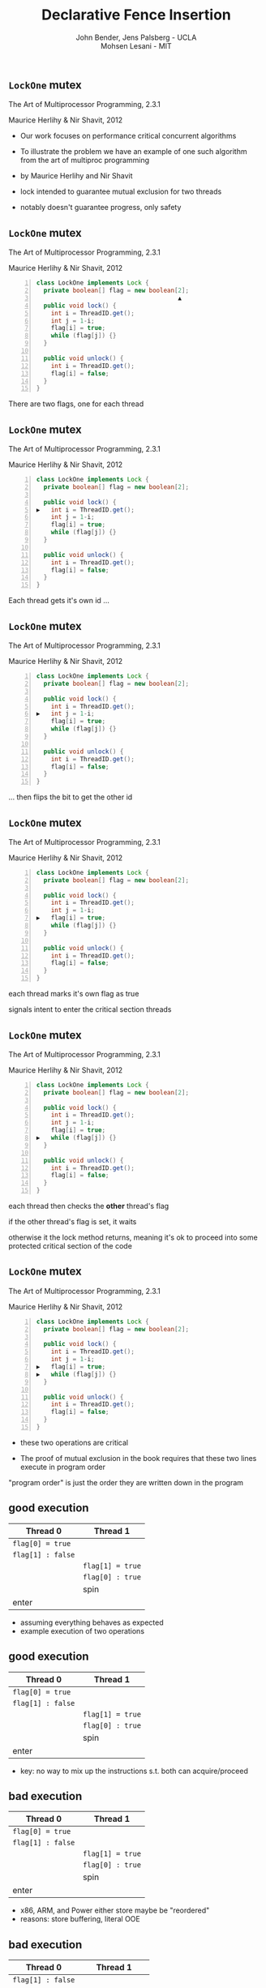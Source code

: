 #+REVEAL_HEAD_PREAMBLE: <link rel="stylesheet" type="text/css" href="assets/style.css" />
#+REVEAL_ROOT: assets/reveal/
#+REVEAL_THEME: white
#+REVEAL_TRANS: none
#+REVEAL_SLIDE_NUMBER: t
#+REVEAL_HLEVEL: 10
#+EXPORT_FILE_NAME: index
#+TITLE: Declarative Fence Insertion
#+AUTHOR: John Bender, Jens Palsberg - UCLA @@html: <br/> @@ Mohsen Lesani - MIT @@html: <br/> <img src='assets/images/badge.png' class='badge'></img> @@
#+EMAIL:
#+OPTIONS: num:nil toc:nil reveal_history:t reveal_control:nil reveal_mathjax:t
** ~LockOne~ mutex
   The Art of Multiprocessor Programming, 2.3.1

   Maurice Herlihy & Nir Shavit, 2012

   #+INCLUDE: "code/LockOne.java" src java -n

   #+BEGIN_NOTES
   - Our work focuses on performance critical concurrent algorithms

   - To illustrate the problem we have an example of one such algorithm
     from the art of multiproc programming

   - by Maurice Herlihy and Nir Shavit

   - lock intended to guarantee mutual exclusion for two threads
   - notably doesn't guarantee progress, only safety
   #+END_NOTES

** ~LockOne~ mutex
   The Art of Multiprocessor Programming, 2.3.1

   Maurice Herlihy & Nir Shavit, 2012

   #+BEGIN_SRC java -n
class LockOne implements Lock {
  private boolean[] flag = new boolean[2];
                                       ▲
  public void lock() {
    int i = ThreadID.get();
    int j = 1-i;
    flag[i] = true;
    while (flag[j]) {}
  }

  public void unlock() {
    int i = ThreadID.get();
    flag[i] = false;
  }
}
   #+END_SRC

   #+BEGIN_NOTES
   There are two flags, one for each thread
   #+END_NOTES
** ~LockOne~ mutex
   The Art of Multiprocessor Programming, 2.3.1

   Maurice Herlihy & Nir Shavit, 2012

   #+BEGIN_SRC java -n
class LockOne implements Lock {
  private boolean[] flag = new boolean[2];

  public void lock() {
▶   int i = ThreadID.get();
    int j = 1-i;
    flag[i] = true;
    while (flag[j]) {}
  }

  public void unlock() {
    int i = ThreadID.get();
    flag[i] = false;
  }
}
   #+END_SRC


   #+BEGIN_NOTES
   Each thread gets it's own id ...
   #+END_NOTES
** ~LockOne~ mutex
   The Art of Multiprocessor Programming, 2.3.1

   Maurice Herlihy & Nir Shavit, 2012

   #+BEGIN_SRC java -n
class LockOne implements Lock {
  private boolean[] flag = new boolean[2];

  public void lock() {
    int i = ThreadID.get();
▶   int j = 1-i;
    flag[i] = true;
    while (flag[j]) {}
  }

  public void unlock() {
    int i = ThreadID.get();
    flag[i] = false;
  }
}
   #+END_SRC

   #+BEGIN_NOTES
   ... then flips the bit to get the other id
   #+END_NOTES
** ~LockOne~ mutex
   The Art of Multiprocessor Programming, 2.3.1

   Maurice Herlihy & Nir Shavit, 2012

   #+BEGIN_SRC java -n
class LockOne implements Lock {
  private boolean[] flag = new boolean[2];

  public void lock() {
    int i = ThreadID.get();
    int j = 1-i;
▶   flag[i] = true;
    while (flag[j]) {}
  }

  public void unlock() {
    int i = ThreadID.get();
    flag[i] = false;
  }
}
   #+END_SRC

   #+BEGIN_NOTES
   each thread marks it's own flag as true

   signals intent to enter the critical section
   threads
   #+END_NOTES
** ~LockOne~ mutex
   The Art of Multiprocessor Programming, 2.3.1

   Maurice Herlihy & Nir Shavit, 2012

   #+BEGIN_SRC java -n
class LockOne implements Lock {
  private boolean[] flag = new boolean[2];

  public void lock() {
    int i = ThreadID.get();
    int j = 1-i;
    flag[i] = true;
▶   while (flag[j]) {}
  }

  public void unlock() {
    int i = ThreadID.get();
    flag[i] = false;
  }
}
   #+END_SRC

   #+BEGIN_NOTES
   each thread then checks the *other* thread's flag

   if the other thread's flag is set, it waits

   otherwise it the lock method returns, meaning it's ok to proceed
   into some protected critical section of the code
   #+END_NOTES
** ~LockOne~ mutex
   The Art of Multiprocessor Programming, 2.3.1

   Maurice Herlihy & Nir Shavit, 2012

   #+BEGIN_SRC java -n
class LockOne implements Lock {
  private boolean[] flag = new boolean[2];

  public void lock() {
    int i = ThreadID.get();
    int j = 1-i;
▶   flag[i] = true;
▶   while (flag[j]) {}
  }

  public void unlock() {
    int i = ThreadID.get();
    flag[i] = false;
  }
}
   #+END_SRC

   #+BEGIN_NOTES
   - these two operations are critical

   - The proof of mutual exclusion in the book requires that these two lines execute in program order

   "program order" is just the order they are written down in the program
   #+END_NOTES

** good execution

   | Thread 0          | Thread 1          |
   |-------------------+-------------------+
   | ~flag[0] = true~  |                   |
   | ~flag[1] : false~ |                   |
   |                   | ~flag[1] = true~  |
   |                   | ~flag[0] : true~  |
   |                   | spin              |
   | enter             |                   |

   #+BEGIN_NOTES
   - assuming everything behaves as expected
   - example execution of two operations
   #+END_NOTES

** good execution

   | Thread 0                                                         | Thread 1                                                        |
   |------------------------------------------------------------------+-----------------------------------------------------------------|
   | ~flag[0] = true~                                                 |                                                                 |
   | @@html:<span class="hlght">@@ ~flag[1] : false~ @@html:</span>@@ |                                                                 |
   |                                                                  | ~flag[1] = true~                                                |
   |                                                                  | @@html:<span class="hlght">@@ ~flag[0] : true~ @@html:</span>@@ |
   |                                                                  | spin                                                            |
   | enter                                                            |                                                                 |

   #+BEGIN_NOTES
   - key: no way to mix up the instructions s.t. both can acquire/proceed
   #+END_NOTES
** bad execution

   | Thread 0                                                        | Thread 1          |
   |-----------------------------------------------------------------+-------------------|
   | @@html:<span class="hlght">@@ ~flag[0] = true~ @@html:</span>@@ |                   |
   | ~flag[1] : false~                                               |                   |
   |                                                                 | ~flag[1] = true~  |
   |                                                                 | ~flag[0] : true~  |
   |                                                                 | spin              |
   | enter                                                           |                   |

   #+BEGIN_NOTES
   - x86, ARM, and Power either store maybe be "reordered"
   - reasons: store buffering, literal OOE
   #+END_NOTES

** bad execution

   | Thread 0                                                         | Thread 1          |
   |------------------------------------------------------------------+-------------------|
   | ~flag[1] : false~                                                |                   |
   |                                                                  | ~flag[1] = true~  |
   |                                                                  | ~flag[0] : false~ |
   |                                                                  | enter             |
   | @@html:<span class="hlght">@@  ~flag[0] = true~ @@html:</span>@@ |                   |
   | enter                                                            |                   |

   #+BEGIN_NOTES
   - if that happens we might see an execution like this
   #+END_NOTES

** bad execution

   | Thread 0                                                         | Thread 1                                                         |
   |------------------------------------------------------------------+------------------------------------------------------------------|
   | @@html:<span class="hlght">@@ ~flag[1] : false~ @@html:</span>@@ |                                                                  |
   |                                                                  | ~flag[1] = true~                                                 |
   |                                                                  | @@html:<span class="hlght">@@ ~flag[0] : false~ @@html:</span>@@ |
   |                                                                  | enter                                                            |
   | ~flag[0] = true~                                                 |                                                                  |
   | enter                                                            |                                                                  |

   #+BEGIN_NOTES
   - now possible for both flag checks to see ~false~
   #+END_NOTES
** bad execution

   | Thread 0                                              | Thread 1                                              |
   |-------------------------------------------------------+-------------------------------------------------------|
   | ~flag[1] : false~                                     |                                                       |
   |                                                       | ~flag[1] = true~                                      |
   |                                                       | ~flag[0] : false~                                     |
   |                                                       | @@html:<span class="hlght">@@  enter @@html:</span>@@ |
   | ~flag[0] = true~                                      |                                                       |
   | @@html:<span class="hlght">@@  enter @@html:</span>@@ |                                                       |

   #+BEGIN_NOTES
   - then possible for both threads to proceed into the protected code
   #+END_NOTES

** traditional solutions
   | solutions              | semantics | error prone | overkill |
   |------------------------+-----------+-------------+----------|
   | sequential consistency |           |             | ✓        |
   | ~volatile~ modifier    | ✓         |             | ✓        |
   | memory fences          | ✓         | ✓           |          |

   #+BEGIN_QUOTE
   Pragma 2.3.1. In practice, the Boolean flag variables ... must
   all be declared volatile to work properly.
   #+END_QUOTE

   #+BEGIN_NOTES
   traditional solutions:

   - sc
   - volatile (java)
   - memory fences (c/c++)
   #+END_NOTES

** traditional solutions
   | solutions                                                             | semantics | error prone | overkill |
   |-----------------------------------------------------------------------+-------+-------------+----------|
   | @@html:<span class="hlght">@@ sequential consistency @@html:</span>@@ |       |             | ✓        |
   | ~volatile~ modifier                                                   | ✓     |             | ✓        |
   | memory fences                                                         | ✓     | ✓           |          |

   #+BEGIN_QUOTE
   Pragma 2.3.1. In practice, the Boolean flag variables ... must
   all be declared volatile to work properly.
   #+END_QUOTE

   #+BEGIN_NOTES
   - sc might be fine for code that calls these algorithms, but expensive here
   - many ops can safely reorder for performance
   - the algorithm will continue to work fine
   #+END_NOTES

** traditional solutions
   | solutions                                                          | semantics | error prone | overkill |
   |--------------------------------------------------------------------+-------+-------------+----------|
   | sequential consistency                                             |       |             | ✓        |
   | @@html:<span class="hlght">@@ ~volatile~ modifier @@html:</span>@@ | ✓     |             | ✓        |
   | memory fences                                                      | ✓     | ✓           |          |

   #+BEGIN_QUOTE
   Pragma 2.3.1. In practice, the Boolean flag variables ... must
   all be declared volatile to work properly.
   #+END_QUOTE

   #+BEGIN_NOTES
   - note the pragma from the book
   - semantics
     - algorithm broken without guarantees
     - newcomer can't infer that from volatile
   - every operation on volatile variables is affected, unnecessary
   #+END_NOTES

** traditional solutions
   | solutions                                                    | semantics | error prone | overkill |
   |--------------------------------------------------------------+------+-------------+----------|
   | sequential consistency                                       |      |             | ✓        |
   | ~volatile~ modifier                                          | ✓    |             | ✓        |
   | @@html:<span class="hlght">@@ memory fences @@html:</span>@@ | ✓    | ✓           |          |

   #+BEGIN_QUOTE
   Pragma 2.3.1. In practice, the Boolean flag variables ... must
   all be declared volatile to work properly.
   #+END_QUOTE

   #+BEGIN_NOTES
   - relates many instructions obscuring the reason for placement
   - you really need to know the docs to get these right
   #+END_NOTES

** traditional solutions
   | solutions                                                             | semantics | error prone | overkill |
   |-----------------------------------------------------------------------+------+-------------+----------|
   | @@html:<span class="hlght">@@ sequential consistency @@html:</span>@@ |      |             | ✓        |
   | @@html:<span class="hlght">@@ ~volatile~ modifier @@html:</span>@@    | ✓    |             | ✓        |
   | @@html:<span class="hlght">@@ memory fences @@html:</span>@@          | ✓    | ✓           |          |

   #+BEGIN_QUOTE
   Pragma 2.3.1. In practice, the Boolean flag variables ... must
   all be declared volatile to work properly.
   #+END_QUOTE

   #+BEGIN_NOTES
    - implementation details of a higher level concept
   #+END_NOTES

** execution order
   #+BEGIN_QUOTE
   The requirement that two instructions appear to execute in program order.
   #+END_QUOTE

   #+BEGIN_NOTES
   - simple but useful
   - higher level concept is the execution order
   #+END_NOTES
** algorithms = code + orders
   #+BEGIN_SRC java -n
class LockOne implements Lock {
  private boolean[] flag = new boolean[2];

  public void lock() {
    int i = ThreadID.get();
    int j = 1-i;
▶   flag[i] = true;
▶   while (flag[j]) {}
  }

  public void unlock() {
    int i = ThreadID.get();
    flag[i] = false;
  }
}
   #+END_SRC
   @@html:
   <span class="plus">+</span>
   <div class="order">
   @@
   $\{ 7 \rightarrow 8, ... \}$
   @@html:
   </div>
   @@

   #+BEGIN_NOTES
   - LockOne not finished without orders!
   - requires a side note in the book about ~volatile~
   - o/w it doesn't work properly
   - "so the algorithim is in fact code plus a set of orders"
   #+END_NOTES

* Enforcing Orders
  #+BEGIN_NOTES
  - how do we help implementers use orders?
  - fence insertion!
  #+END_NOTES

  #+BEGIN_SRC dot :file ./assets/images/xplatform.png :exports results
digraph a {
 node [shape = rectangle, fontsize=20] tool Mutex STM Queue;
 node [shape = invis, fontsize=20] rest1;
 node [shape = rectangle, fontsize=20] x86 ARM Power;
 node [shape = invis, fontsize=20] rest2;

 rest1 [label="..."]
 rest2 [label="..."]

 Mutex -> tool;
 STM -> tool;
 Queue -> tool;
 rest1 -> tool;


 tool -> x86;
 tool -> ARM;
 tool -> Power;
 tool -> rest2;
}
  #+END_SRC

  #+RESULTS:
  [[file:./assets/images/xplatform.png]]


** previous approaches
   - Insert fences to...
     - enforce sequential consistency
       - Alglave and Kroening et al, CAV 2014
     - enforce a specification
       - Kuperstein and Vechev et al, FMCAD 2010
   - Whole program, O(2^n)

   #+BEGIN_NOTES
   SC: overkill in many cases

   Spec:

   Can be thought of as "finding the orders" necessary to ensure properties

   some properties don't work well as specification

   Orders exist as fragments of proofs which can't easily
   be translated into specifications, eg stm correctness

   Both: Whole program, don't scale well

   SC: Don't Sit On the Fence, CAV'14, alglave et al

   Spec: Automatic Inference of Memory Fences, FMCAD '10, Kuperstein et al

   #+END_NOTES
** our approach
   - Algorithm = code + orders
   - Insert fences to enforce orders
   - Per-procedure
     - still O(2^n) but inputs are small
   - See also
     - Crary and Sullivan, POPL 2015

   #+BEGIN_NOTES
   - Instead of inferring the orders from the program, we ask the programmer for them
   - This places our analysis at the procedure level.
   - A Calculus for Relaxed Memory Models, POPL 2015, Crary et al
   - they built the semantics, we built the tool
   #+END_NOTES

* Fence Insertion Subtleties
  #+BEGIN_NOTES
  We have an idea of what we think algorithms should look like,
  what's standing in our way?
  #+END_NOTES
** many platforms
   #+BEGIN_SRC c++
   void lock() {
     int i = get_thread_id();
     int j = 1-i;
     flag[i] = true;

   ▶ __asm__ ("mfence"); // x86
   ▶ __asm__ ("dmb");    // ARMv7

     while (flag[j]) {}
   }
   #+END_SRC

   #+BEGIN_NOTES
     assuming we're programming at the level of C/C++ we need to use an
     architecture appropriate fence instruction to ensure the two orders
     defined in the proof
   #+END_NOTES

** fence selection
   #+BEGIN_SRC c++
   void lock() {
     int i = get_thread_id();
     int j = 1-i;
     flag[i] = true;

   ▶ __asm__ ("dmb");
   ▶ __asm__ ("dmb st"); // may be faster

     while (flag[j]) {}
   }
   #+END_SRC

   #+BEGIN_NOTES
     different paired instructions may require different fences,
     optimizing for performance
   #+END_NOTES

** existing fence(-likes)
   #+BEGIN_SRC c++
   void lock() {
     int i = get_thread_id();
     int j = 1-i;

     // x86:   cmpxchg
     // ARMv7: ldrex/strex
   ▶ CAS(flag[i], false, true);

     while (flag[j]) {}
   }
   #+END_SRC

   #+BEGIN_NOTES
     there are other instructions like `cmpxhg` which have fence like
     semantics that we should account for (by avoiding adding more fences).
   #+END_NOTES

** TL2 STM Algorithm
   #+BEGIN_SRC c :results value :exports both
  ...

  # ifndef TL2_EAGER
  for (wr = logs; wr != end; wr++) {
    // write the deferred stores
▶   WriteBackForward(wr);
  }
  # endif

  // make stores visible before unlock
  MEMBARSTST();

  // release locks and increment version
  DropLocks(Self, wv);

  ...
   #+END_SRC

   #+BEGIN_NOTES
   - this is code from the tl2 transactional memory algorithm
   - avoiding details
   - there's a store to memory in the writebackforward
   #+END_NOTES

** TL2 STM Algorithm
   #+BEGIN_SRC c :results value :exports both
  ...

  # ifndef TL2_EAGER
  for (wr = logs; wr != end; wr++) {
    // write the deferred stores
    WriteBackForward(wr);
  }
  # endif

  // make stores visible before unlock
  MEMBARSTST();

  // release locks and increment version
▶ DropLocks(Self, wv);

  ...
   #+END_SRC

   #+BEGIN_NOTES
   - must happen before the store in droplocks for the algo to work
   #+END_NOTES
** TL2 STM Algorithm
   #+BEGIN_SRC c :results value :exports both
  ...

  # ifndef TL2_EAGER
  for (wr = logs; wr != end; wr++) {
    // write the deferred stores
    WriteBackForward(wr);
  }
  # endif

  // make stores visible before unlock
▶ MEMBARSTST();

  // release locks and increment version
  DropLocks(Self, wv);

  ...
   #+END_SRC

   #+BEGIN_NOTES
   - the authors of the code add these fence macros
   - provide a way to define platform appropriate solution to prevent
     stores from swapping
   #+END_NOTES
** code transformations
     #+BEGIN_SRC c :results value :exports both
  ...

  # ifndef TL2_EAGER
▶ for (wr = logs; wr != end; wr++) {
▶   // write the deferred stores
▶   WriteBackForward(wr);
▶ }
  # endif

  // make stores visible before unlock
  MEMBARSTST();

  // release locks and increment version
  DropLocks(Self, wv);

  ...
   #+END_SRC

   #+BEGIN_NOTES
   - if ~TL2_EAGER~ is defined will remove writebackforward
   - so the macro and fence becomes unnecessary
   #+END_NOTES

** faux order
   #+BEGIN_SRC c :results value :exports both
  ...

  # ifndef TL2_EAGER
  for (wr = logs; wr != end; wr++) {
    // write the deferred stores
▶   WriteBackForward(wr);
  }
  # endif

  // make stores visible before unlock
  MEMBARSTST();

  // release locks and increment version
▶ DropLocks(Self, wv);

  ...
   #+END_SRC

   #+BEGIN_NOTES
   - more generally the implementers really wanted to define an order here
   - by using a fence macro anyone coming to the code has to have the algorithm
     spec in hand to determine why that fence was placed
   #+END_NOTES
* Algorithm
** algorithm
   #+BEGIN_SRC python
   def Insert(G1, A, O1):
         ▲
     O2 = O1 \ Elim(G, A, O1)

     K  = Cut(G1, O2)

     G2 = Refine(G1, K)

     return G2
   end
   #+END_SRC

   @@html: <div class="algo-graph">@@
   #+BEGIN_SRC dot :file assets/images/full-graph.png :exports results
digraph a {
 splines=line
 node [shape = circle];
 1 [label="ld(w)"]
 2 [label="st(x)"]
 3 [label="st(w)"]
 4 [label="ld(z)"]

 1 -> 2
 2 -> 3
 3 -> 4

 node[shape=point]
 5 [color="black"]
 7 [color="black"]

 9 [color="black"]
 10 [ color="black"]

 6 [color="black"]
 8 [ color="black"]

 node[shape=point style=invis]
 splines=line
 5 -> m [style=invis]
 m -> 7 [style=invis]
 n -> 6 [style=invis]
 6 -> o [style=invis]
 o -> 8 [style=invis]
 p -> 9 [style=invis]


 5 -> 7 [color="black"  arrowhead=none]

 9 -> 10 [color="black"  arrowhead=none]

 6 -> 8 [color="black"  arrowhead=none]
}
   #+END_SRC

   #+RESULTS:
   [[file:assets/images/full-graph.png]]

   @@html: </div>@@

   #+BEGIN_NOTES
   - our algorithm insert
   - left code, right inputs except for the architecture
   #+END_NOTES

** control flow graph
   #+BEGIN_SRC python
   def Insert(G1, A, O1):
               ▲
     O2 = O1 \ Elim(G, A, O1)

     K  = Cut(G1, O2)

     G2 = Refine(G1, K)

     return G2
   end
   #+END_SRC

   @@html: <div class="algo-graph">@@
   #+BEGIN_SRC dot :file assets/images/full-graph-fst-input.png :exports results
digraph a {
 splines=line
 node [shape = circle];
 1 [label="ld(w)", color="red"]
 2 [label="st(x)", color="red"]
 3 [label="st(w)", color="red"]
 4 [label="ld(z)", color="red"]

 1 -> 2 [color="red"]
 2 -> 3 [color="red"]
 3 -> 4 [color="red"]

 node[shape=point]
 5 [color="black"]
 7 [color="black"]

 9 [color="black"]
 10 [ color="black"]

 6 [color="black"]
 8 [ color="black"]

 node[shape=point style=invis]
 splines=line
 5 -> m [style=invis]
 m -> 7 [style=invis]
 n -> 6 [style=invis]
 6 -> o [style=invis]
 o -> 8 [style=invis]
 p -> 9 [style=invis]


 5 -> 7 [color="black"  arrowhead=none]

 9 -> 10 [color="black"  arrowhead=none]

 6 -> 8 [color="black"  arrowhead=none]
}
   #+END_SRC

   #+RESULTS:
   [[file:assets/images/full-graph-fst-input.png]]

   @@html: </div>@@

   #+BEGIN_NOTES
   - control flow graph for some simple procedure
   #+END_NOTES
** architecture spec
   #+BEGIN_SRC python
   def Insert(G1, A, O1):
                  ▲
     O2 = O1 \ Elim(G, A, O1)

     K  = Cut(G1, O2)

     G2 = Refine(G1, K)

     return G2
   end
   #+END_SRC

   @@html: <div class="algo-graph">@@

   [[file:assets/images/full-graph.png]]

   @@html: </div>@@

   #+BEGIN_NOTES
   - an architecture specification not pictured here
   - it tells us what the architecture WONT reorder
   - we'll assume ARM for the sake of the example
   #+END_NOTES
** orders
   #+BEGIN_SRC python
   def Insert(G1, A, O1):
                      ▲
     O2 = O1 \ Elim(G, A, O1)

     K  = Cut(G1, O2)

     G2 = Refine(G1, K)

     return G2
   end
   #+END_SRC

   @@html: <div class="algo-graph">@@
   #+BEGIN_SRC dot :file assets/images/full-graph-third-input.png :exports results
digraph a {
 splines=line
 node [shape = circle];
 1 [label="ld(w)"]
 2 [label="st(x)"]
 3 [label="st(w)"]
 4 [label="ld(z)"]

 1 -> 2
 2 -> 3
 3 -> 4

 node[shape=point]
 5 [color="red"]
 7 [color="red"]

 9 [color="red"]
 10 [ color="red"]

 6 [color="red"]
 8 [ color="red"]

 node[shape=point style=invis]
 splines=line
 5 -> m [style=invis]
 m -> 7 [style=invis]
 n -> 6 [style=invis]
 6 -> o [style=invis]
 o -> 8 [style=invis]
 p -> 9 [style=invis]


 5 -> 7 [color="red"  arrowhead=none]

 9 -> 10 [color="red"  arrowhead=none]

 6 -> 8 [color="red"  arrowhead=none]
}
   #+END_SRC

   #+RESULTS:
   [[file:assets/images/full-graph-third-input.png]]

   @@html: </div>@@

   #+BEGIN_NOTES
   - set of orders that need to be enforced
   #+END_NOTES
** order elimination
   #+BEGIN_SRC python
   def Insert(G1, A, O1):

   ▶ O2 = O1 \ Elim(G, A, O1)

     K  = Cut(G1, O2)

     G2 = Refine(G1, K)

     return G2
   end
   #+END_SRC

   @@html: <div class="algo-graph">@@
   #+BEGIN_SRC dot :file assets/images/full-graph-elim.png :exports results
digraph a {
 splines=line
 node [shape = circle];
 1 [label="ld(w)"]
 2 [label="st(x)"]
 3 [label="st(w)"]
 4 [label="ld(z)"]

 1 -> 2
 2 -> 3
 3 -> 4

 node[shape=point]
 5 [color="red"]
 7 [color="red"]

 9 [color="black"]
 10 [ color="black"]

 6 [color="black"]
 8 [ color="black"]

 node[shape=point style=invis]
 splines=line
 5 -> m [style=invis]
 m -> 7 [style=invis]
 n -> 6 [style=invis]
 6 -> o [style=invis]
 o -> 8 [style=invis]
 p -> 9 [style=invis]


 5 -> 7 [color="red"  arrowhead=none]

 9 -> 10 [color="black"  arrowhead=none]

 6 -> 8 [color="black"  arrowhead=none]
}
   #+END_SRC

   #+RESULTS:
   [[file:assets/images/full-graph-elim.png]]

   @@html: </div>@@

   #+BEGIN_NOTES
   - first step is order elimination
   - we want to avoid inserting fences where they are unnecessary
   - on arm (and every other architecture) a load won't move past a store to the same address
   #+END_NOTES

** order elimination
   #+BEGIN_SRC python
   def Insert(G1, A, O1):

   ▶ O2 = O1 \ Elim(G, A, O1)

     K  = Cut(G1, O2)

     G2 = Refine(G1, K)

     return G2
   end
   #+END_SRC

   @@html: <div class="algo-graph">@@
   #+BEGIN_SRC dot :file assets/images/full-graph-elim-after.png :exports results
digraph a {
 splines=line
 node [shape = circle];
 1 [label="ld(w)"]
 2 [label="st(x)"]
 3 [label="st(w)"]
 4 [label="ld(z)"]

 1 -> 2
 2 -> 3
 3 -> 4

 node[shape=point]
 9 [color="black"]
 10 [ color="black"]

 6 [color="black"]
 8 [ color="black"]

 node[shape=point style=invis]
 splines=line
 5 -> m [style=invis]
 m -> 7 [style=invis]
 n -> 6 [style=invis]
 6 -> o [style=invis]
 o -> 8 [style=invis]
 p -> 9 [style=invis]


 9 -> 10 [color="black"  arrowhead=none]

 6 -> 8 [color="black"  arrowhead=none] node[shape=circle]
}
   #+END_SRC

   #+RESULTS:
   [[file:assets/images/full-graph-elim-after.png]]

   @@html: </div>@@

   #+BEGIN_NOTES
   - so we can safely discard that order
   #+END_NOTES

** fence position
   #+BEGIN_SRC python
   def Insert(G1, A, O1):

     O2 = O1 \ Elim(G, A, O1)

   ▶ K  = Cut(G1, O2)

     G2 = Refine(G1, K)

     return G2
   end
   #+END_SRC

   @@html: <div class="algo-graph">@@
   #+BEGIN_SRC dot :file assets/images/full-graph-cut.png :exports results
digraph a {
 splines=line
 node [shape = circle];
 1 [label="ld(w)"]
 2 [label="st(x)"]
 3 [label="st(w)"]
 4 [label="ld(z)"]

 1 -> 2
 2 -> 3
 3 -> 4

 node[shape=point]
 9 [color="black"]
 10 [ color="black"]

 6 [color="black"]
 8 [ color="black"]

 node[shape=point style=invis]
 splines=line
 5 -> m [style=invis]
 m -> 7 [style=invis]
 n -> 6 [style=invis]
 6 -> o [style=invis]
 o -> 8 [style=invis]
 p -> 9 [style=invis]


 9 -> 10 [color="black"  arrowhead=none]

 6 -> 8 [color="black"  arrowhead=none] node[shape=circle]
}
   #+END_SRC
   @@html: </div>@@

   #+BEGIN_NOTES
   - the next step is finding good places for fences that will enforce the orders
   #+END_NOTES

** fence position
   #+BEGIN_SRC python
   def Insert(G1, A, O1):

     O2 = O1 \ Elim(G, A, O1)

   ▶ K  = Cut(G1, O2)

     G2 = Refine(G1, K)

     return G2
   end
   #+END_SRC

   @@html: <div class="algo-graph">@@
   #+BEGIN_SRC dot :file assets/images/full-graph-cut-highlight.png :exports results
digraph a {
 splines=line
 node [shape = circle];
 1 [label="ld(w)"]
 2 [label="st(x)"]
 3 [label="st(w)"]
 4 [label="ld(z)"]

 1 -> 2
 2 -> 3
 3 -> 4

 node[shape=point]
 9 [color="red"]
 10 [ color="red"]

 6 [color="red"]
 8 [ color="red"]

 node[shape=point style=invis]
 splines=line
 5 -> m [style=invis]
 m -> 7 [style=invis]
 n -> 6 [style=invis]
 6 -> o [style=invis]
 o -> 8 [style=invis]
 p -> 9 [style=invis]


 9 -> 10 [color="red"  arrowhead=none]

 6 -> 8 [color="red"  arrowhead=none]
}
   #+END_SRC

   #+RESULTS:
   [[file:assets/images/full-graph-cut-highlight.png]]

   @@html: </div>@@

   #+BEGIN_NOTES
   - we consider all the orders
   - use multicut to find an optimal set of edges to separate the sources from the sinks
   #+END_NOTES

** fence position
   #+BEGIN_SRC python
   def Insert(G1, A, O1):

     O2 = O1 \ Elim(G, A, O1)

   ▶ K  = Cut(G1, O2)

     G2 = Refine(G1, K)

     return G2
   end
   #+END_SRC

   @@html: <div class="algo-graph">@@
   #+BEGIN_SRC dot :file assets/images/full-graph-cut-highlight-2.png :exports results
digraph a {
 splines=line
 node [shape = circle];
 1 [label="ld(w)"]
 2 [label="st(x)"]
 3 [label="st(w)"]
 4 [label="ld(z)"]

 1 -> 2
 2 -> 3 [color="red"]
 3 -> 4

 node[shape=point]
 9 [color="black"]
 10 [ color="black"]

 6 [color="black"]
 8 [ color="black"]

 node[shape=point style=invis]
 splines=line
 5 -> m [style=invis]
 m -> 7 [style=invis]
 n -> 6 [style=invis]
 6 -> o [style=invis]
 o -> 8 [style=invis]
 p -> 9 [style=invis]


 9 -> 10 [color="black"  arrowhead=none]

 6 -> 8 [color="black"  arrowhead=none]
}
   #+END_SRC

   #+RESULTS:
   [[file:assets/images/full-graph-cut-highlight-2.png]]

   @@html: </div>@@

   #+BEGIN_NOTES
   - so our cut set K is just the one edge between the two stores
   #+END_NOTES

** fence placement
   #+BEGIN_SRC python
   def Insert(G1, A, O1):

     O2 = O1 \ Elim(G, A, O1)

     K  = Cut(G1, O2)

   ▶ G2 = Refine(G1, K)

     return G2
   end
   #+END_SRC

   @@html: <div class="algo-graph">@@
   #+BEGIN_SRC dot :file assets/images/full-graph-refine.png :exports results
digraph a {
 splines=line
 node [shape = circle];
 1 [label="ld(w)"]
 2 [label="st(x)"]
 3 [label="st(w)"]
 4 [label="ld(z)"]

 1 -> 2
 2 -> 3 [color="red"]
 3 -> 4

 node[shape=point]
 9 [color="black"]
 10 [ color="black"]

 6 [color="black"]
 8 [ color="black"]

 node[shape=point style=invis]
 splines=line
 5 -> m [style=invis]
 m -> 7 [style=invis]
 n -> 6 [style=invis]
 6 -> o [style=invis]
 o -> 8 [style=invis]
 p -> 9 [style=invis]


 9 -> 10 [color="black"  arrowhead=none]

 6 -> 8 [color="black"  arrowhead=none]
}
   #+END_SRC
   @@html: </div>@@

   #+BEGIN_NOTES
   - finally we use the cut set to place fences in the control flow graph
   #+END_NOTES

** fence placement
   #+BEGIN_SRC python
   def Insert(G1, A, O1):

     O2 = O1 \ Elim(G, A, O1)

     K  = Cut(G1, O2)

   ▶ G2 = Refine(G1, K)

     return G2
   end
   #+END_SRC

   @@html: <div class="algo-graph">@@
   #+BEGIN_SRC dot :file assets/images/full-graph-refine-apply.png :exports results
digraph a {
 splines=line
 node [shape = circle];
 1 [label="ld(w)"]
 2 [label="st(x)"]
 3 [label="st(w)"]
 4 [label="ld(z)"]
 5 [label="fence" color="red"]

 1 -> 2
 3 -> 4
 2 -> 5 [color="red"]
 5 -> 3 [color="red"]

 node[shape=point]

 9 [color="black"]
 10 [ color="black"]

 6 [color="black"]
 8 [ color="black"]

 node[shape=point style=invis]
 splines=line
 n -> 6 [style=invis]
 p -> 9 [style=invis]

 6 -> o [style=invis]
 o -> 8 [style=invis]

 9 -> 10 [color="black"  arrowhead=none]
 6 -> 8 [color="black"  arrowhead=none]
}
   #+END_SRC

   #+RESULTS:
   [[file:assets/images/full-graph-refine-apply.png]]

   @@html: </div>@@

** main theorem
   $\mathsf{Insert}(G, A, O), A \vDash O$

   #+BEGIN_NOTES
   intuitively, Given a graph, architecture and orders ~insert~
   will produce a graph that, assuming the same architecture
   will enforce the orders
   #+END_NOTES

# * Implementation
#    [[file:./assets/images/impl-diagram.png]]

#    #+BEGIN_NOTES
#      - Our tool Parry takes an architecture specification, source and
#        orders and provides source with fences to enforce those orders

#      - Parry is built on top of LLVM's IR and wraps both Clang and
#        LLVM's opt tool.

#      - Edge elimination shrinks the control flow graph to speed up
#        Elimination

#      - Order elimination corresponds with Elim

#      - Assigning cycle capacities ensures that we avoid placing fences
#        in loops unless otherwise completely necessary
#    #+END_NOTES

* Results/Parry
  #+BEGIN_NOTES
  - we built a tool called Parry
  - see how well this idea can be implemented
  #+END_NOTES
** benchmark: classic algorithms
   - from Algave et al, CAV 2014
   - 4 lock free algorithms
   - x86 and ARMv7
** benchmark: STM algorithms
   - TL2/TL2 Eager
   - Rochester ByteEager (TLRW)
   - x86 and ARMv7

   #+BEGIN_NOTES
   - TL2/TL2 Eager
     - included with STAMP Benchmarks
   - RSTM ByteEager
     - part of Rochester STM Algorithm Suite
     - Michael Scott
   #+END_NOTES

** benchmark: STM algorithms
   - TL2/TL2 Eager
   - Rochester ByteEager (TLRW)
   - x86 and @@html:<span class="hlght">@@ ARMv7 @@html:</span>@@


   #+BEGIN_NOTES
   - for the sake of time arm7 only
   #+END_NOTES
** benchmark: STM algorithms
   - *baseline*: original fences
   - *Parry*: fences placed by Parry
   - STAMP for performance

   #+BEGIN_NOTES
   - baseline is fences already placed in algorithms
   - ours is fences placed by parry using orders from algorithm definitions

   - TL2 is the largest in terms of procedure size
   - TxCommit method has nearly 400 nodes
   - Just under 30s to run for 3 procedures in TL2
   #+END_NOTES
** tl2 - ARMv7
   |             | baseline                                                   | Parry                                                       |
   | *~TxStore~* | @@html:<span class="hlght">@@ 1920: ~dmb~ @@html:</span>@@ | @@html:<span class="hlght">@@ 1886: ~dmb~ @@html:</span>@@ |


   #+BEGIN_NOTES
   TxStore: we placed our fence "further up" the control flow graph,
   this is dues to the way the multicut algorithm handles a sequence
   of similarly weighted edges, choosing the first
   #+END_NOTES

** tl2 eager - ARMv7
   |              | baseline                                                      | Parry                                              |
   | *~TxCommit~* | @@html:<span class="hlght">@@ 1669: ~dmb st~ @@html:</span>@@ | @@html:<span class="hlght">@@  — @@html:</span>@@ |

   #+BEGIN_NOTES
   Not that due to the ifdefs we saw in the example earlier we are
   able to eliminate the stst fence at line 1669 on arm
   #+END_NOTES

** rstm - ARMv7
   |             | baseline                                                          | Parry                                                         |
   | *~read_rw~* | @@html:<span class="hlght">@@ 163: ~ldrex/strex~ @@html:</span>@@ | @@html:<span class="hlght">@@ 163: ~dmb st~ @@html:</span>@@ |

   #+BEGIN_NOTES
   in the ~read_rw~ method of the RSTM ByteEager algorithm they use a
   compare and swap to enforce a store/store order
   #+END_NOTES

** tl2 performance
   file:./assets/images/stamp-arm-tl2.png

   #+BEGIN_NOTES
   - STAMP results for TL2 on ARM
   - Gray bars are Parry
   - matched hand placed fences
   #+END_NOTES
** rstm performance
   file:./assets/images/stamp-arm-rstm.png

   #+BEGIN_NOTES
   - STAMP results for RSTM/byteeager on ARM
   - verified that slower due to the pairing of a store/dmb st fence
   - suggests ldrex/strex can be faster in some circumstances
   #+END_NOTES

* algorithms = code + orders
  - Describe the algorithm behavior
  - Let the compiler enforce the orders
* Thanks!
